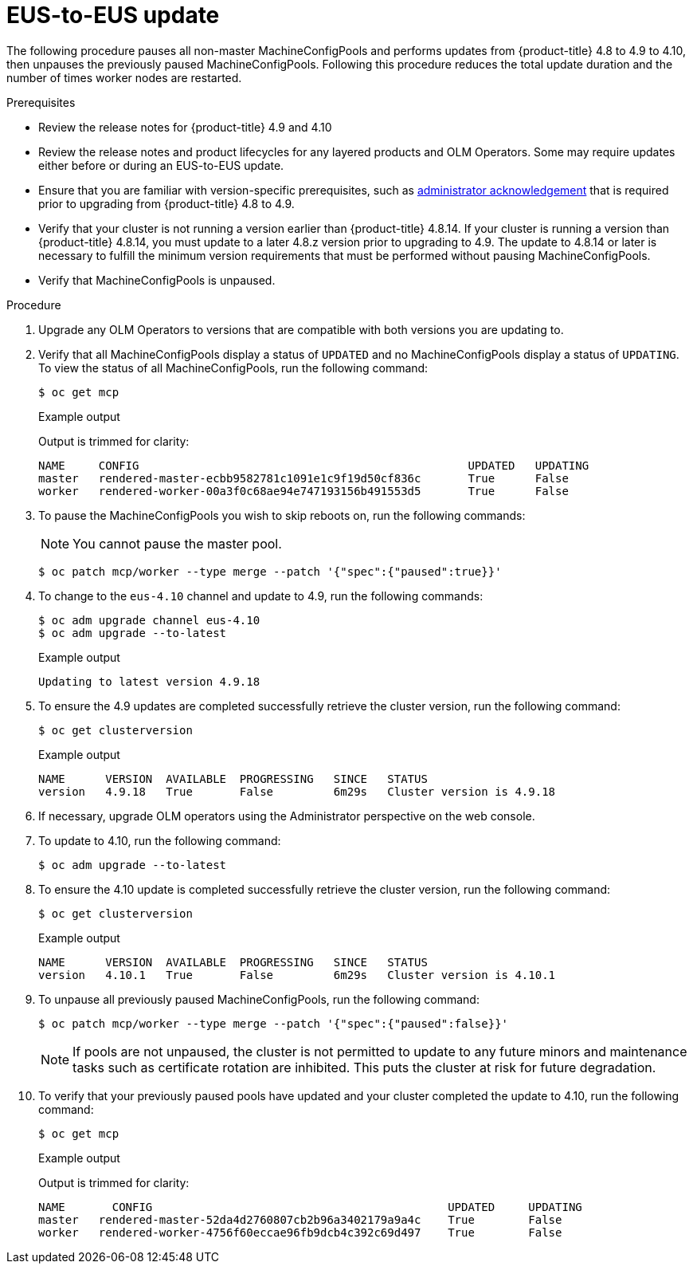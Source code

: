 // Module included in the following assemblies:
//
// * updating/preparing-eus-eus-upgrade.adoc

:_content-type: PROCEDURE
[id="updating-eus-to-eus-upgrade_{context}"]
= EUS-to-EUS update

The following procedure pauses all non-master MachineConfigPools and performs updates from {product-title} 4.8 to 4.9 to 4.10, then unpauses the previously paused MachineConfigPools.
Following this procedure reduces the total update duration and the number of times worker nodes are restarted.

.Prerequisites

* Review the release notes for {product-title} 4.9 and 4.10
* Review the release notes and product lifecycles for any layered products and OLM Operators. Some may require updates either before or during an EUS-to-EUS update.
* Ensure that you are familiar with version-specific prerequisites, such as link:https://docs.openshift.com/container-platform/4.9/updating/updating-cluster-prepare.html#update-preparing-migrate_updating-cluster-prepare[administrator acknowledgement] that is required prior to upgrading from {product-title} 4.8 to 4.9.
* Verify that your cluster is not running a version earlier than {product-title} 4.8.14.
If your cluster is running a version than {product-title} 4.8.14, you must update to a later 4.8.z version prior to upgrading to 4.9.
The update to 4.8.14 or later is necessary to fulfill the minimum version requirements that must be performed without pausing MachineConfigPools.
* Verify that MachineConfigPools is unpaused.

.Procedure

. Upgrade any OLM Operators to versions that are compatible with both versions you are updating to.

. Verify that all MachineConfigPools display a status of `UPDATED` and no MachineConfigPools display a status of `UPDATING`.
To view the status of all MachineConfigPools, run the following command:
+
[source,terminal]
----
$ oc get mcp
----
+
.Example output
+
Output is trimmed for clarity:
+
[source,terminal]
----
NAME     CONFIG                                         	UPDATED   UPDATING
master   rendered-master-ecbb9582781c1091e1c9f19d50cf836c       True  	  False
worker   rendered-worker-00a3f0c68ae94e747193156b491553d5       True  	  False
----

. To pause the MachineConfigPools you wish to skip reboots on, run the following commands:
+
[NOTE]
====
You cannot pause the master pool.
====
+
[source,terminal]
----
$ oc patch mcp/worker --type merge --patch '{"spec":{"paused":true}}'
----

. To change to the `eus-4.10` channel and update to 4.9, run the following commands:
+
[source,terminal]
----
$ oc adm upgrade channel eus-4.10
$ oc adm upgrade --to-latest
----
+
.Example output
+
[source,terminal]
----
Updating to latest version 4.9.18
----

. To ensure the 4.9 updates are completed successfully retrieve the cluster version, run the following command:
+
[source,terminal]
----
$ oc get clusterversion
----
+
.Example output
+
[source,terminal]
----
NAME  	  VERSION  AVAILABLE  PROGRESSING   SINCE   STATUS
version   4.9.18   True       False         6m29s   Cluster version is 4.9.18
----

. If necessary, upgrade OLM operators using the Administrator perspective on the web console.

. To update to 4.10, run the following command:
+
[source,terminal]
----
$ oc adm upgrade --to-latest
----

. To ensure the 4.10 update is completed successfully retrieve the cluster version, run the following command:
+
[source,terminal]
----
$ oc get clusterversion
----
+
.Example output
+
[source,terminal]
----
NAME  	  VERSION  AVAILABLE  PROGRESSING   SINCE   STATUS
version   4.10.1   True       False         6m29s   Cluster version is 4.10.1
----

. To unpause all previously paused MachineConfigPools, run the following command:
+
[source,terminal]
----
$ oc patch mcp/worker --type merge --patch '{"spec":{"paused":false}}'
----
+
[NOTE]
====
If pools are not unpaused, the cluster is not permitted to update to any future minors and maintenance tasks such as certificate rotation are inhibited. This puts the cluster at risk for future degradation.
====

. To verify that your previously paused pools have updated and your cluster completed the update to 4.10, run the following command:
+
[source,terminal]
----
$ oc get mcp
----
+
.Example output
+
Output is trimmed for clarity:
+
[source,terminal]
----
NAME 	   CONFIG                                            UPDATED     UPDATING
master   rendered-master-52da4d2760807cb2b96a3402179a9a4c    True  	 False
worker   rendered-worker-4756f60eccae96fb9dcb4c392c69d497    True 	 False
----
